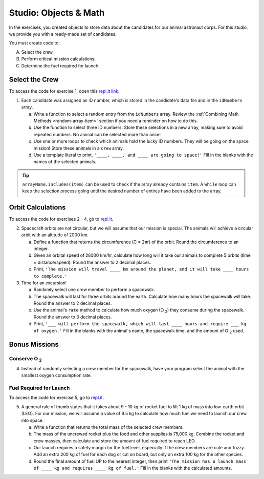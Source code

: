 Studio: Objects & Math
=======================

In the exercises, you created objects to store data about the candidates for
our animal astronaut corps. For this studio, we provide you with a ready-made
set of candidates.

You must create code to:

A. Select the crew.
B. Perform critical mission calculations.
C. Determine the fuel required for launch.

Select the Crew
----------------

To access the code for exercise 1, open this `repl.it link <https://repl.it/@launchcode/ObjectsStudio01>`__.

1. Each candidate was assigned an ID number, which is stored in the candidate's
   data file and in the ``idNumbers`` array.

   a. Write a function to select a random entry from the ``idNumbers`` array. Review
      the :ref:`Combining Math Methods <random-array-item>` section if you need
      a reminder on how to do this.
   b. Use the function to select three ID numbers.  Store these selections in a new
      array, making sure to avoid repeated numbers. No animal can be selected
      more than once!
   c. Use one or more loops to check which animals hold the lucky ID numbers. They
      will be going on the space mission! Store these animals in a ``crew``
      array.
   d. Use a template literal to print, ``'____, ____, and ____ are going to space!'``
      Fill in the blanks with the names of the selected animals.

.. tip::

   ``arrayName.includes(item)`` can be used to check if the array already contains
   ``item``. A ``while`` loop can keep the selection process going until the
   desired number of entires have been added to the array.

Orbit Calculations
-------------------

To access the code for exercises 2 - 4, go to `repl.it <https://repl.it/@launchcode/ObjectsStudio02>`__.

2. Spacecraft orbits are not circular, but we will assume that our mission is
   special. The animals will achieve a circular orbit with an altitude of
   2000 km.

   a. Define a function that returns the circumference (C = 2πr) of the orbit.
      Round the circumference to an integer.
   b. Given an orbital speed of 28000 km/hr, calculate how long will it take our
      animals to complete 5 orbits (time = distance/speed). Round the answer to
      2 decimal places.
   c. Print, ``'The mission will travel ____ km around the planet, and it will
      take ____ hours to complete.'``

3. Time for an excursion!

   a. Randomly select one crew member to perform a spacewalk.
   b. The spacewalk will last for three orbits around the earth. Calculate how many
      hours the spacewalk will take. Round the answer to 2 decimal places.
   c. Use the animal's ``rate`` method to calculate how much oxygen (O :sub:`2`)
      they consume during the spacewalk. Round the answer to 3 decimal places.
   d. Print, ``'___ will perform the spacewalk, which will last ____ hours and
      require ___ kg of oxygen.'`` Fill in the blanks with the animal's name,
      the spacewalk time, and the amount of O :sub:`2` used.

Bonus Missions
---------------

Conserve O :sub:`2`
^^^^^^^^^^^^^^^^^^^

4. Instead of randomly selecting a crew member for the spacewalk, have your
   program select the animal with the smallest oxygen consumption rate.

Fuel Required for Launch
^^^^^^^^^^^^^^^^^^^^^^^^^

To access the code for exercise 5, go to `repl.it <https://repl.it/@launchcode/ObjectsStudio03>`__.

5. A general rule of thumb states that it takes about 9 - 10 kg of rocket
   fuel to lift 1 kg of mass into low-earth orbit (LEO). For our mission, we
   will assume a value of 9.5 kg to calculate how much fuel we need to launch
   our crew into space.

   a. Write a function that returns the total mass of the selected crew
      members.
   b. The mass of the uncrewed rocket plus the food and other supplies is
      75,000 kg. Combine the rocket and crew masses, then calculate and store
      the amount of fuel required to reach LEO.
   c. Our launch requires a safety margin for the fuel level, especially if the
      crew members are cute and fuzzy.  Add an extra 200 kg of fuel for each
      dog or cat on board, but only an extra 100 kg for the other species.
   d. Round the final amount of fuel UP to the nearest integer, then print ``'The
      mission has a launch mass of ____ kg and requires ____ kg of fuel.'``
      Fill in the blanks with the calculated amounts.
